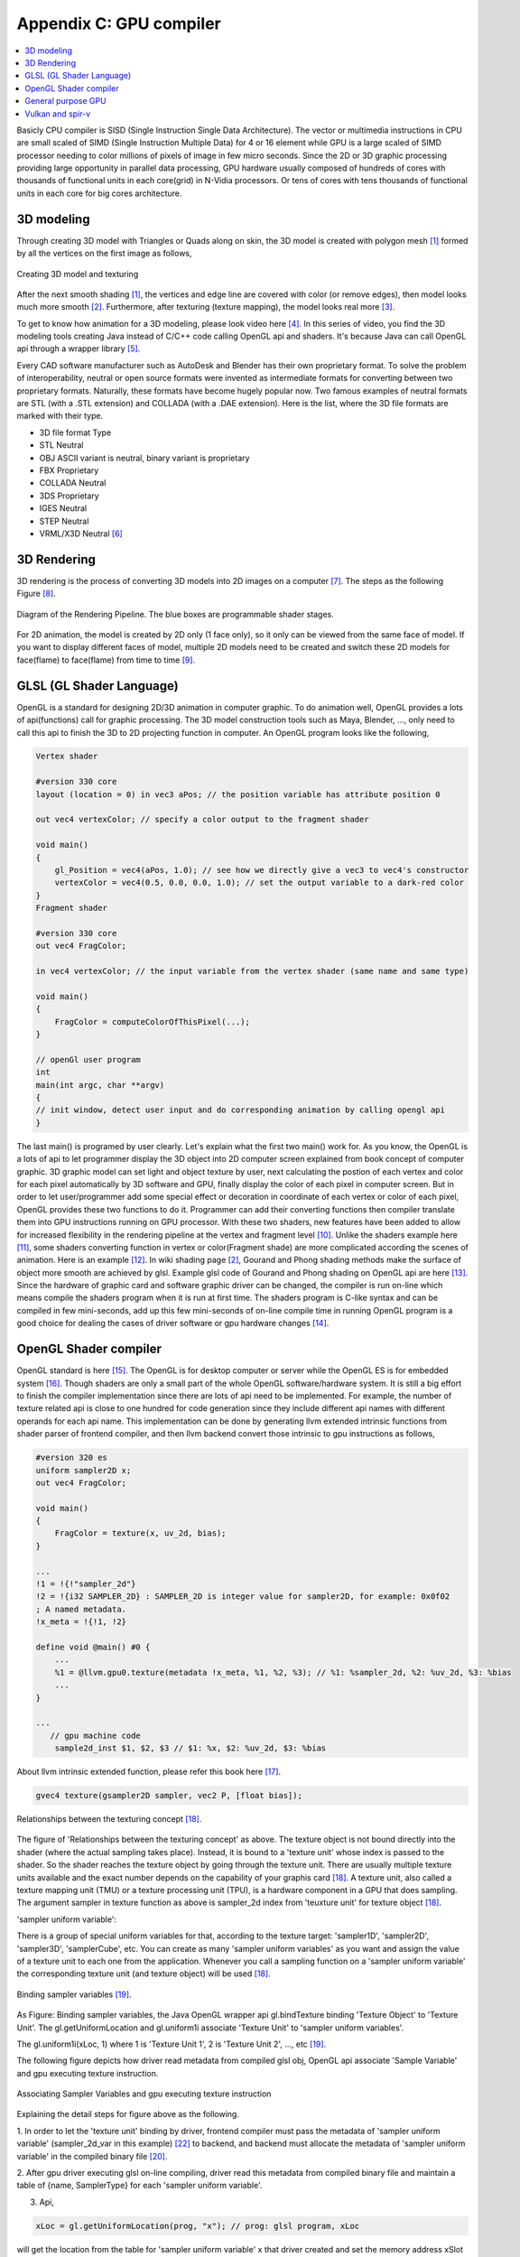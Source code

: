 .. _sec-gpu:

Appendix C: GPU compiler
========================

.. contents::
   :local:
   :depth: 4

Basicly CPU compiler is SISD (Single Instruction Single Data Architecture). 
The vector or multimedia instructions in CPU are small scaled of SIMD
(Single Instruction Multiple Data) for 4 or 16 element while GPU is a large 
scaled of SIMD processor needing to color millions of pixels of image in few 
micro seconds.
Since the 2D or 3D graphic processing providing large opportunity in parallel
data processing, GPU hardware usually composed of hundreds of cores with thousands
of functional units in each core(grid) in N-Vidia processors.
Or tens of cores with tens thousands of functional units in each core for big 
cores architecture.

3D modeling
------------

Through creating 3D model with Triangles or Quads along on skin, the 3D model
is created with polygon mesh [#polygon]_ formed by all the vertices on the first image 
as follows,

.. _modeling1: 
.. figure:: ../Fig/gpu/modeling1.png
  :align: center
  :scale: 80 %

  Creating 3D model and texturing

After the next smooth shading [#polygon]_, the vertices and edge line are covered 
with color (or remove edges), then model looks much more smooth [#shading]_. 
Furthermore, after texturing (texture mapping), the model looks real more 
[#texturemapping]_.
 
To get to know how animation for a 3D modeling, please look video here [#animation1]_.
In this series of video, you find the 3D modeling tools creating Java instead of
C/C++ code calling OpenGL api and shaders. It's because Java can call OpenGL api
through a wrapper library [#joglwiki]_.

Every CAD software manufacturer such as AutoDesk and Blender has their own proprietary 
format. To solve the problem of interoperability, neutral or open source formats were 
invented as intermediate formats for converting between two proprietary formats. 
Naturally, these formats have become hugely popular now.
Two famous examples of neutral formats are STL (with a .STL extension) and COLLADA 
(with a .DAE extension). Here is the list, where the 3D file formats are marked 
with their type.

- 3D file format 	Type

- STL 	Neutral

- OBJ 	ASCII variant is neutral, binary variant is proprietary

- FBX 	Proprietary

- COLLADA 	Neutral

- 3DS 	Proprietary

- IGES 	Neutral

- STEP 	Neutral

- VRML/X3D 	Neutral [#3dfmt]_

3D Rendering
------------

3D rendering is the process of converting 3D models into 2D images on a computer 
[#3drendering_wiki]_. The steps as the following Figure [#rendering]_.

.. _rendering_pipeline1: 
.. figure:: ../Fig/gpu/rendering_pipeline.png
  :align: center
  :scale: 80 %

  Diagram of the Rendering Pipeline. The blue boxes are programmable shader stages.


For 2D animation, the model is created by 2D only (1 face only), so it only can be 
viewed from the same face of model. If you want to display different faces of model,
multiple 2D models need to be created and switch these 2D models for face(flame) to 
face(flame) from time to time [#2danimation]_.

GLSL (GL Shader Language)
-------------------------

OpenGL is a standard for designing 2D/3D animation in computer graphic.
To do animation well, OpenGL provides a lots of api(functions) call for
graphic processing. The 3D model construction tools such as Maya, Blender, ...,
only need to call this api to finish the 3D to 2D projecting function in computer.
An OpenGL program looks like the following,

.. code-block:: c++

  Vertex shader
  
  #version 330 core
  layout (location = 0) in vec3 aPos; // the position variable has attribute position 0
    
  out vec4 vertexColor; // specify a color output to the fragment shader
  
  void main()
  {
      gl_Position = vec4(aPos, 1.0); // see how we directly give a vec3 to vec4's constructor
      vertexColor = vec4(0.5, 0.0, 0.0, 1.0); // set the output variable to a dark-red color
  }
  Fragment shader
  
  #version 330 core
  out vec4 FragColor;
    
  in vec4 vertexColor; // the input variable from the vertex shader (same name and same type)  
  
  void main()
  {
      FragColor = computeColorOfThisPixel(...);
  } 
  
  // openGl user program
  int 
  main(int argc, char **argv)
  {
  // init window, detect user input and do corresponding animation by calling opengl api
  }

The last main() is programed by user clearly. Let's explain what the first two 
main() work for. 
As you know, the OpenGL is a lots of api to let programmer display the 3D object 
into 2D computer screen explained from book concept of computer graphic.
3D graphic model can set light and object texture by user, next calculating the 
postion of each vertex and color for each pixel automatically by 3D software 
and GPU, finally display the color of each pixel in computer screen.
But in order to let user/programmer add some special effect or decoration in 
coordinate of each vertex or color of each pixel, OpenGL provides these two 
functions to do it. 
Programmer can add their converting functions then compiler translate them 
into GPU instructions running on GPU processor. With these two shaders, new 
features have been added to allow for increased flexibility in the rendering 
pipeline at the vertex and fragment level [#shaderswiki]_.
Unlike the shaders example here [#shadersex]_, some shaders converting function 
in vertex or color(Fragment shade) are more complicated according the scenes of 
animation. Here is an example [#glsleffect]_.
In wiki shading page [#shading]_, Gourand and Phong shading methods make the
surface of object more smooth are achieved by glsl. Example glsl code of Gourand 
and Phong shading on OpenGL api are here [#smoothshadingex]_.
Since the hardware of graphic card and software graphic driver can be changed, 
the compiler is run on-line which means compile the shaders program when it is 
run at first time.
The shaders program is C-like syntax and can be compiled in few mini-seconds, 
add up this few mini-seconds of on-line compile time in running OpenGL 
program is a good choice for dealing the cases of driver software or gpu 
hardware changes [#onlinecompile]_. 

OpenGL Shader compiler
-----------------------

OpenGL standard is here [#openglspec]_. The OpenGL is for desktop computer or server
while the OpenGL ES is for embedded system [#opengleswiki]_. Though shaders are only
a small part of the whole OpenGL software/hardware system. It is still a big effort 
to finish the compiler implementation since there are lots of api need to be 
implemented.
For example, the number of texture related api is close to one hundred for code
generation since they include different api names with different operands for 
each api name.
This implementation can be done by generating llvm extended intrinsic functions 
from shader parser of frontend compiler, and then llvm backend convert those intrinsic 
to gpu instructions as follows,

.. code-block:: console

  #version 320 es
  uniform sampler2D x;
  out vec4 FragColor;
  
  void main()
  {
      FragColor = texture(x, uv_2d, bias);
  }
  
  ...
  !1 = !{!"sampler_2d"}
  !2 = !{i32 SAMPLER_2D} : SAMPLER_2D is integer value for sampler2D, for example: 0x0f02
  ; A named metadata.
  !x_meta = !{!1, !2}

  define void @main() #0 {
      ...
      %1 = @llvm.gpu0.texture(metadata !x_meta, %1, %2, %3); // %1: %sampler_2d, %2: %uv_2d, %3: %bias
      ...
  }
  
  ...
     // gpu machine code
      sample2d_inst $1, $2, $3 // $1: %x, $2: %uv_2d, $3: %bias
      
About llvm intrinsic extended function, please refer this book here [#intrinsiccpu0]_.

.. code-block:: c++

  gvec4 texture(gsampler2D sampler, vec2 P, [float bias]);


.. _sampling: 
.. figure:: ../Fig/gpu/sampling_diagram.png
  :align: center
  :scale: 60 %

  Relationships between the texturing concept [#textureobject]_.

The figure of 'Relationships between the texturing concept' as above.
The texture object is not bound directly into the shader (where the actual 
sampling takes place). Instead, it is bound to a 'texture unit' whose index 
is passed to the shader. So the shader reaches the texture object by going 
through the texture unit. There are usually multiple texture units available 
and the exact number depends on the capability of your graphis card [#textureobject]_. 
A texture unit, also called a texture mapping unit (TMU) or a texture processing 
unit (TPU), is a hardware component in a GPU that does sampling.
The argument sampler in texture function as above is sampler_2d index from
'teuxture unit' for texture object [#textureobject]_. 

'sampler uniform variable':

There is a group of special uniform variables for that, according to the texture 
target: 'sampler1D', 'sampler2D', 'sampler3D', 'samplerCube', etc. 
You can create as many 'sampler uniform variables' as you want and assign the 
value of a texture unit to each one from the application. 
Whenever you call a sampling function on a 'sampler uniform variable' the 
corresponding texture unit (and texture object) will be used [#textureobject]_.


.. _sampling_binding: 
.. figure:: ../Fig/gpu/sampling_diagram_binding.png
  :align: center

  Binding sampler variables [#tpu]_.

As Figure: Binding sampler variables, the Java OpenGL wrapper api
gl.bindTexture binding 'Texture Object' to 'Texture Unit'. 
The gl.getUniformLocation and gl.uniform1i associate 'Texture Unit' to
'sampler uniform variables'. 

The gl.uniform1i(xLoc, 1) where 1 is 
'Texture Unit 1', 2 is 'Texture Unit 2', ..., etc [#tpu]_.

The following figure depicts how driver read metadata from compiled glsl obj,
OpenGL api associate 'Sample Variable' and gpu executing texture instruction.

.. _driverSamplerTable: 
.. figure:: ../Fig/gpu/driverSamplerTable.png
  :align: center

  Associating Sampler Variables and gpu executing texture instruction

Explaining the detail steps for figure above as the following.

1. In order to let the 'texture unit' binding by driver, frontend compiler must
pass the metadata of 'sampler uniform variable' (sampler_2d_var in this example) 
[#samplervar]_ to backend, and backend must 
allocate the metadata of 'sampler uniform variable' in the compiled 
binary file [#metadata]_. 

2. After gpu driver executing glsl on-line compiling,
driver read this metadata from compiled binary file and maintain a 
table of {name, SamplerType} for each 'sampler uniform variable'.

3. Api,

.. code-block:: c++

  xLoc = gl.getUniformLocation(prog, "x"); // prog: glsl program, xLoc
  
will get the location from the table for 'sampler uniform variable' x that
driver created and set the memory address xSlot to xLoc. 

SAMPLER_2D: is integer value for Sampler2D type.


4. Api,

.. code-block:: c++

  gl.uniform1i( xLoc, 1 );
  
will binding xLoc of 'sampler uniform variable' x to 
'Texture Unit 1' by writing 1 to the glsl binary metadata location of
'sampler uniform variable' x as follows,

.. code-block:: console

  {xLoc, 1} : 1 is 'Texture Unit 1', xLoc is the location(memory address) of 'sampler uniform variable' x
  
This api will set the descriptor register of gpu with this {xLoc, 1} 
information [#descriptorreg]_.
  
5. When executing the texture instructions from glsl binary file on gpu,

.. code-block:: console

  // gpu machine code
  load $1, &xSlot;
  sample2d_inst $1, $2, $3 // $1: %x, $2: %uv_2d, $3: %bias
      
the corresponding 'Texture Unit 1' on gpu will be executing through descriptor 
register of gpu {xLoc, 1} in this example since memory address xSlot includes the
value of xLoc. And 'Texture Unit 1' is triggered.

Though I was a gpu compiler developer, the scenario above comes from my inference.
I did not know how user program, OpenGL api and gpu hardware working with
texturing in details. For instance, Nvidia texture instruction as follow,

.. code-block:: console

  tex.3d.v4.s32.s32  {r1,r2,r3,r4}, [tex_a, {f1,f2,f3,f4}];

Above 3d texture instruction load tex_a texture memory address for
'sampler uniform variable' x at at coordinates (x,y,z)=(f1,f2,f3) into GPRs
(r1,r2,r3,r4)=(R,G,B,A). The f4 is skipped for 3D texture.
And fragment shader can calculate the color of this pixel with this color of
texture value [#ptxtex]_. For instance, 1d texture instruction as follows,

.. code-block:: console

  tex.1d.v4.s32.f32  {r1,r2,r3,r4}, [tex_a, {f1}];

Since 'Texture Unit' is limited hardware accelerator on gpu, OpenGL
providing api to user program for binding 'Texture Unit' to 'Sampler Variables'
to doing load balance in using the 'Texture Unit'. With this mechanism, programmer
can do load balance through OpenGL api without recompiling glsl. 
The glsl on-line compiling only be triggered at first time of running program. 
It is kept in cache and is executing directly after first time of compiling.
Fast texture sampling is one of the key requirements for good GPU performance 
[#tpu]_.

In addition to binding api for texture, OpenGL providing glTexParameteri api to
do Texture Wrapping [#texturewrapper]_. 
And the texture instruction of some gpu including S# T# value in operands.
Same with associating 'Sampler Variables' to 'Texture Unit', S# and T# value are
location of memory associating to Texture Wrapping descriptor register.
Allowing user program change Wrapping option without re-compiling glsl.

Even llvm intrinsic extended function providing an easy way to do code 
generation through llvm td (Target Description) file written, 
GPU backend compiler is still a little complex than CPU backend. 
(When counting in frontend compier such as clang or other toolchain such
as linker and gdb/lldb, of course, CPU compiler is much much complex than
GPU compiler.)

Here is the software stack of 3D graphic system for OpenGL in linux [#mesawiki]_.
And mesa open source website is here [#mesa]_.

General purpose GPU
--------------------

Since GLSL shaders provide a general way for writing C code in them, if applying
a software frame work instead of OpenGL api, then the system can run some data
parallel computation on GPU for speeding up and even get CPU and GPU executing 
simultaneously. Or Any language that allows the code running on the CPU to poll 
a GPU shader for return values, can create a GPGPU framework [#gpgpuwiki]_.
Nvidia gpu as the following figures.

.. _grid: 
.. figure:: ../Fig/gpu/grid.png
  :align: center
  :scale: 100 %

  core(grid) in Nvidia gpu (figure from book [#Quantitative-grid]_)
 
.. _gpu-mem: 
.. figure:: ../Fig/gpu/memory.png
  :align: center
  :scale: 80 %

  core(grid) in Nvidia gpu (figure from book [#Quantitative-gpu-mem]_)

The following is a CUDA example to run large data in array on GPU [#cudaex]_ 
as follows,

.. code-block:: c++

  __global__
  void saxpy(int n, float a, float *x, float *y)
  {
    int i = blockIdx.x*blockDim.x + threadIdx.x;
    if (i < n) y[i] = a*x[i] + y[i];
  }
  
  int main(void)
  {
    ...
    cudaMemcpy(d_x, x, N*sizeof(float), cudaMemcpyHostToDevice);
    cudaMemcpy(d_y, y, N*sizeof(float), cudaMemcpyHostToDevice);
    ...
    cudaMemcpy(y, d_y, N*sizeof(float), cudaMemcpyDeviceToHost);
    ...
  }

In the programming example in :numref:`grid`,

- Grid is Vectorizable Loop [#Quantitative-gpu-griddef]_.

- Each multithreaded SIMD Processor is assigned 512 elements of the vectors to work on.
  As :numref:`grid`, it has 16 SIMD Block, means 16 threads run on mutithreadeded
  SIMD processor.

- SIMD Processors are full processors with separate PCs and are programmed using
  threads [#Quantitative-gpu-threadblock]_. As :numref:`grid`, each SIMD Block has
  16 SIMD Threads, means 16 lens (number of pipelines as in vector processor).

The main() run on CPU while the saxpy() run on GPU. Through 
cudaMemcpyHostToDevice and cudaMemcpyDeviceToHost, CPU can pass data in x and y 
array to GPU and get result from GPU to y array. 
Since both of these memory transfer trigger the DMA functions without CPU operation,
it maybe speed up by running both CPU/GPU with their data in their own cache.
After DMA memcpy from cpu's memory to gpu's, gpu operate the "y[i] = a*x[i] +y[i];"
instruction with one Grid where blockIdx is index of ThreadBlock, threadIdx is
index of SIMD Thread and blockDim is the number of total Thread Blocks in a Grid
in :numref:`grid` above.

Though gpu has smaller L1 cache than cpu for each core (cpu core usually 
corresponding to Thread Block in gpu),
the DMA memcpy map the data in cpu memory to gpu memory to each l1 cache of core.
Or gpu provides operations scatter and gather to access DRAM data for stream 
processing [#Quantitative-gpu-sparse-matrix]_ [#gpgpuwiki]_ [#shadingl1]_.

When the GPU function is dense computation in array such as MPEG4 encoder or
deep learning for tuning weights, it mays get much speed up [#mpeg4speedup]_. 
But when GPU function is matrix addition and CPU will idle for waiting 
GPU's result. It mays slow down than doing matrix addition by CPU only.
Arithmetic intensity is defined as the number of operations performed per word of 
memory transferred. It is important for GPGPU applications to have high arithmetic 
intensity else the memory access latency will limit computational speedup 
[#gpgpuwiki]_. 

Wiki here [#gpuspeedup]_ includes speepup applications for gpu as follows:

General Purpose Computing on GPU, has found its way into fields as diverse as 
machine learning, oil exploration, scientific image processing, linear algebra,
statistics, 3D reconstruction and even stock options pricing determination.
And section "GPU accelerated video decoding and encoding" for video compressing
more.


Vulkan and spir-v
-----------------

Though OpenGL api existed in higher level with many advantages from sections
above, sometimes it cannot compete in efficience with direct3D providing 
lower levels api for operating memory by user program [#vulkanapiwiki]_. 
Vulkan api is lower level C/C++ api to fill the gap allowing user program to 
do these things in OpenGL to compete against Microsoft direct3D. 
Here is an example [#vulkanex]_. Meanwhile glsl is C-like language. The vulkan 
infrastructure provides tool to compile glsl into an Intermediate Representation 
form (IR) called spir-v [#spirvtoolchain]_. 
As a result, it saves part of compiling time from glsl to gpu instructions on-line 
since spir-v is IR of level closing to llvm IR [#spirvwiki]_. 
In addition, vulkan api reduces gpu drivers efforts in optimization and code 
generation [#vulkanapiwiki]_. These standards provide user programmer option in 
using vulkan/spir-v or OpenGL/glsl, and allow them to pre-compile glsl into spir-v
to saving part of on-line compiling time.

With vulkan and spir-v standard, the gpu can be used in OpenCL for Parallel 
Programming of Heterogeneous Systems [#opencl]_ [#computekernelwiki]_.
And once OpenCL glows into a popular standard and more languages and frame
work will support OpenCL language, GPU will take more jobs from CPU 
[#opencl-wiki-supported-lang]_.

Now, you find llvm IR expanding from cpu to gpu becoming influentially more and
more. And actually, llvm IR expanding from version 3.1 to now as I feel.



.. [#polygon] https://www.quora.com/Which-one-is-better-for-3D-modeling-Quads-or-Tris


.. [#shading] https://en.wikipedia.org/wiki/Shading

.. [#texturemapping] https://en.wikipedia.org/wiki/Texture_mapping

.. [#animation1] https://www.youtube.com/watch?v=f3Cr8Yx3GGA

.. [#joglwiki] https://en.wikipedia.org/wiki/Java_OpenGL

.. [#3dfmt] https://all3dp.com/3d-file-format-3d-files-3d-printer-3d-cad-vrml-stl-obj/


.. [#3drendering_wiki] https://en.wikipedia.org/wiki/3D_rendering

.. [#rendering] https://www.khronos.org/opengl/wiki/Rendering_Pipeline_Overview

.. [#2danimation] https://tw.video.search.yahoo.com/search/video?fr=yfp-search-sb&p=2d+animation#id=12&vid=46be09edf57b960ae79e9cd077eea1ea&action=view


.. [#shaderswiki] https://en.m.wikipedia.org/wiki/OpenGL_Shading_Language

.. [#shadersex] https://learnopengl.com/Getting-started/Shaders

.. [#glsleffect] https://www.youtube.com/watch?v=LyoSSoYyfVU at 5:25 from beginning: combine different textures.

.. [#smoothshadingex] https://github.com/ruange/Gouraud-Shading-and-Phong-Shading

.. [#onlinecompile] https://community.khronos.org/t/offline-glsl-compilation/61784

.. [#openglspec] https://www.khronos.org/registry/OpenGL-Refpages/

.. [#opengleswiki] https://en.wikipedia.org/wiki/OpenGL_ES

.. [#intrinsiccpu0] http://jonathan2251.github.io/lbd/funccall.html#add-specific-backend-intrinsic-function

.. [#textureobject] http://ogldev.atspace.co.uk/www/tutorial16/tutorial16.html

.. [#tpu] http://math.hws.edu/graphicsbook/c6/s4.html

.. [#metadata] This can be done by llvm metadata. http://llvm.org/docs/LangRef.html#namedmetadatastructure http://llvm.org/docs/LangRef.html#metadata

.. [#ptxtex] page 84: tex instruction, p24: texture memory https://www.nvidia.com/content/CUDA-ptx_isa_1.4.pdf

.. [#samplervar] The type of 'sampler uniform variable' called "sampler variables". http://math.hws.edu/graphicsbook/c6/s4.html

.. [#descriptorreg] When performing a texture fetch, the addresses to read pixel data from are computed by reading the GPRs that hold the texture descriptor and the GPRs that hold the texture coordinates. It's mostly just general purpose memory fetching. https://www.gamedev.net/forums/topic/681503-texture-units/ 

.. [#texturewrapper] https://learnopengl.com/Getting-started/Textures

.. [#mesawiki] https://en.wikipedia.org/wiki/Mesa_(computer_graphics)

.. [#mesa] https://www.mesa3d.org/


.. [#gpgpuwiki] https://en.wikipedia.org/wiki/General-purpose_computing_on_graphics_processing_units

.. [#Quantitative-grid] Book Figure 4.13 of Computer Architecture: A Quantitative Approach 5th edition (The
       Morgan Kaufmann Series in Computer Architecture and Design)

.. [#Quantitative-gpu-mem] Book Figure 4.17 of Computer Architecture: A Quantitative Approach 5th edition (The
       Morgan Kaufmann Series in Computer Architecture and Design)

.. [#Quantitative-gpu-griddef] Book Figure 4.12 of Computer Architecture: A Quantitative Approach 5th edition (The
       Morgan Kaufmann Series in Computer Architecture and Design)

.. [#Quantitative-gpu-threadblock] search these words from section 4.4 of A Quantitative Approach 5th edition (The
       Morgan Kaufmann Series in Computer Architecture and Design)
       
.. [#Quantitative-gpu-sparse-matrix] Reference "Gather-Scatter: Handling Sparse Matrices in Vector Architectures": section 4.2 Vector Architecture of A Quantitative Approach 5th edition (The
       Morgan Kaufmann Series in Computer Architecture and Design)

.. [#shadingl1] The whole chip shares a single L2 cache, but the different units will have individual L1 caches. https://computergraphics.stackexchange.com/questions/355/how-does-texture-cache-work-considering-multiple-shader-units

.. [#cudaex] https://devblogs.nvidia.com/easy-introduction-cuda-c-and-c/

.. [#mpeg4speedup] https://www.manchestervideo.com/2016/06/11/speed-h-264-encoding-budget-gpu/

.. [#gpuspeedup] https://en.wikipedia.org/wiki/Graphics_processing_unit

.. [#vulkanapiwiki] Vulkan offers lower overhead, more direct control over the GPU, and lower CPU usage... By allowing shader pre-compilation, application initialization speed is improved... A Vulkan driver only needs to do GPU specific optimization and code generation, resulting in easier driver maintenance... https://en.wikipedia.org/wiki/Vulkan_(API)

.. [#vulkanex] https://github.com/SaschaWillems/Vulkan/blob/master/examples/triangle/triangle.cpp

.. [#spirvtoolchain] glslangValidator is the tool used to compile GLSL shaders into SPIR-V, Vulkan's shader format. https://vulkan.lunarg.com/doc/view/1.0.39.1/windows/spirv_toolchain.html

.. [#spirvwiki] SPIR 2.0: LLVM IR version 3.4. SPIR-V 1.X: 100% Khronos defined Round-trip lossless conversion to llvm.  https://en.wikipedia.org/wiki/Standard_Portable_Intermediate_Representation

.. [#opencl] https://www.khronos.org/opencl/

.. [#computekernelwiki] https://en.wikipedia.org/wiki/Compute_kernel

.. [#opencl-wiki-supported-lang] The OpenCL standard defines host APIs for C and C++; third-party APIs exist for other programming languages and platforms such as Python,[14] Java, Perl[15] and .NET.[11]:15 https://en.wikipedia.org/wiki/OpenCL
